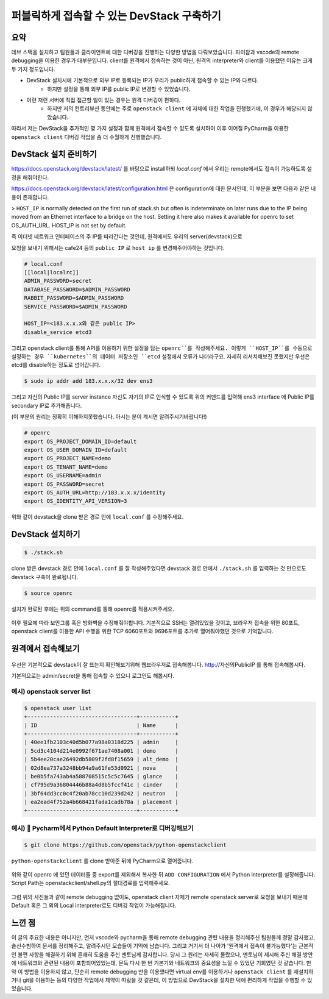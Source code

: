 ===========================================
퍼블릭하게 접속할 수 있는 DevStack 구축하기
===========================================

----
요약
----

데브 스택을 설치하고 팀원들과 클라이언트에 대한 디버깅을 진행하는 다양한 방법을 다뤄보았습니다. 
파이참과 vscode의 remote debugging을 이용한 경우가 대부분입니다. 
client를 원격에서 접속하는 것이 아닌, 원격의 interpreter와 client를 이용했던 이유는 크게 두 가지 정도입니다.

- DevStack 설치시에 기본적으로 외부 IP로 등록되는 IP가 우리가 public하게 접속할 수 있는 IP와 다르다.
    - 하지만 설정을 통해 외부 IP를 public IP로 변경할 수 있었습니다.

- 이런 저런 서버에 직접 접근할 일이 있는 경우는 원격 디버깅이 편하다.
    - 하지만 저의 컨트리뷰션 동안에는 주로 ``openstack client`` 에 자체에 대한 작업을 진행했기에, 이 경우가 해당되지 않았습니다.

따라서 저는 DevStack을 추가적인 몇 가지 설정과 함께 원격에서 접속할 수 있도록 설치하여
이후 이어질 PyCharm을 이용한 ``openstack client`` 디버깅 작업을 좀 더 수월하게 진행했습니다.

----------------------------
DevStack 설치 준비하기
----------------------------

https://docs.openstack.org/devstack/latest/ 를 바탕으로 install하되
`local.conf` 에서 우리는 remote에서도 접속이 가능하도록 설정을 해줘야한다.

https://docs.openstack.org/devstack/latest/configuration.html 은 configuration에
대한 문서인데, 이 부분을 보면 다음과 같은 내용이 존재합니다.

> ``HOST_IP`` is normally detected on the first run of stack.sh but often is indeterminate on later runs due to the IP being moved from an Ethernet interface to a bridge on the host. Setting it here also makes it available for openrc to set OS_AUTH_URL. HOST_IP is not set by default.

즉 이더넷 네트워크 인터페이스의 주 IP를 따라간다는 것인데, 원격에서도 우리의 server(devstack)으로

요청을 보내기 위해서는 cafe24 등의 ``public IP`` 로 ``host ip`` 를 변경해주어야하는 것입니다.

.. code-block::

    # local.conf
    [[local|localrc]]
    ADMIN_PASSWORD=secret
    DATABASE_PASSWORD=$ADMIN_PASSWORD
    RABBIT_PASSWORD=$ADMIN_PASSWORD
    SERVICE_PASSWORD=$ADMIN_PASSWORD

    HOST_IP=<183.x.x.x와 같은 public IP>
    disable_service etcd3

그리고 openstack client를 통해 API를 이용하기 위한 설정을 담는 ``openrc``를 작성해주세요.
이렇게 ``HOST_IP``를 수동으로 설정하는 경우 ``kubernetes``의 데이터 저장소인 ``etcd`` 설정에서
오류가 나더라구요. 자세히 리서치해보진 못했지만 우선은 etcd를 disable하는 정도로 넘어갑니다.

.. code-block::

    $ sudo ip addr add 183.x.x.x/32 dev ens3

그리고 자신의 Public IP를 server instance 자신도 자기의 IP로 인식할 수 있도록
위의 커맨드를 입력해 ens3 interface 에 Public IP를 secondary IP로 추가해줍니다.

(이 부분의 원리는 정확히 이해하지못했습니다. 아시는 분이 계시면 알려주시기바랍니다!)

.. code-block:: shell

    # openrc
    export OS_PROJECT_DOMAIN_ID=default
    export OS_USER_DOMAIN_ID=default
    export OS_PROJECT_NAME=demo
    export OS_TENANT_NAME=demo
    export OS_USERNAME=admin
    export OS_PASSWORD=secret
    export OS_AUTH_URL=http://183.x.x.x/identity
    export OS_IDENTITY_API_VERSION=3

위와 같이 devstack을 clone 받은 경로 안에 ``local.conf`` 를 수정해주세요.

-----------------------
DevStack 설치하기
-----------------------

.. code-block:: shell

    $ ./stack.sh

clone 받은 devstack 경로 안에 ``local.conf`` 를 잘 작성해주었다면
devstack 경로 안에서 ``./stack.sh`` 를 입력하는 것 만으로도 devstack 구축이 완료됩니다.

.. code-block:: shell

    $ source openrc

설치가 완료된 후에는 위의 command를 통해 openrc를 적용시켜주세요.

   .. image:: images/security.png

이후 필요에 따라 보안그룹 혹은 방화벽을 수정해줘야합니다.
기본적으로 SSH는 열려있었을 것이고, 브라우저 접속을 위한 80포트,
openstack client를 이용한 API 수행을 위한 TCP 6060포트와 9696포트를
추가로 열어줘야했던 것으로 기억합니다.

-----------------------
원격에서 접속해보기
-----------------------

   .. image:: images/login.png

우선은 기본적으로 devstack이 잘 뜨는지 확인해보기위해 웹브라우저로 접속해봅니다.
http://자신의PublicIP 를 통해 접속해봅시다.

기본적으로는 admin/secret을 통해 접속할 수 있으니 로그인도 해봅시다.

예시) openstack server list
=======================================

..  code-block:: shell

    $ openstack user list
    +----------------------------------+-----------+
    | ID                               | Name      |
    +----------------------------------+-----------+
    | 40ee1fb2103c40d5b077a98a0318d225 | admin     |
    | 5cd3c4104d214e0992f671ae7408a001 | demo      |
    | 5b4ee20cae26492db5809f2fd8f15659 | alt_demo  |
    | 02d8ea737a3248bb94a9a61fe53d0921 | nova      |
    | be0b5fa743ab4a588708515c5c5c7645 | glance    |
    | cf795d9a36804446b88a4d8b5fccf41c | cinder    |
    | 3bf64dd3cc0c4f20ab78cc10d239d242 | neutron   |
    | ea2ead4f752a4b668421fada1cadb78a | placement |
    +----------------------------------+-----------+

예시) 🌟 Pycharm에서 Python Default Interpreter로 디버깅해보기
==============================================================================

.. code-block:: shell

    $ git clone https://github.com/openstack/python-openstackclient

``python-openstackclient`` 를 clone 받아준 뒤에 PyCharm으로 열어줍니다.

    .. image:: images/debug_1.png

    .. image:: images/debug_2.png

위와 같이 openrc 에 있던 데이터들 중 export를 제외해서 복사한 뒤 ``ADD CONFIGURATION`` 에서
Python interpreter를 설정해줍니다. Script Path는 openstackclient/shell.py의 절대경로를 입력해주세요.

    .. image:: images/debug_3.png

    .. image:: images/debug_4.png

그럼 위의 사진들과 같이 remote debugging 없이도, openstack client 자체가 remote openstack server로
요청을 보내기 때문에 Default 혹은 그 외의 Local interpreter로도 디버깅 작업이 가능해집니다.

-----------------
느낀 점
-----------------

이 글의 주요한 내용은 아니지만, 먼저 vscode와 pycharm을 통해 remote debugging 관련
내용을 정리해주신 팀원들께 정말 감사했고, 솔선수범하여 문서를 정리해주고, 알려주시던 모습들이
기억에 남습니다.
그리고 거기서 더 나아가 '원격에서 접속이 불가능했다'는 근본적인 불편 사항을 해결하기 위해
흔쾌히 도움을 주신 멘토님께 감사합니다.
당시 그 원리는 자세히 몰랐으나, 멘토님이 제시해 주신 해결 방안에 네트워크와 관련된 내용이
포함되어있었는데, 문득 다시 한 번 기본기와 네트워크의 중요성을 느낄 수 있었던 기회였던 것 같습니다.
만약 이 방법을 이용하지 않고, 단순히 remote debugging 만을 이용했다면 virtual env를 이용하거나
``openstack client`` 를 재설치하거나 git을 이용하는 등의 다양한 작업에서
제약이 따랐을 것 같은데, 이 방법으로 DevStack을 설치한 덕에 편리하게 작업을 수행할 수 있었습니다.